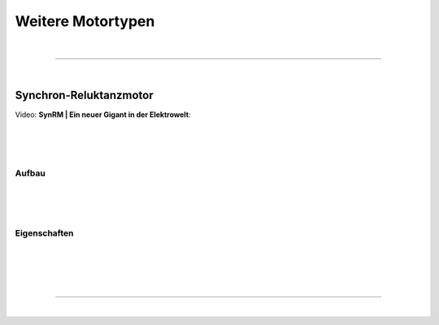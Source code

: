 .. |nbsp|   unicode:: U+00A0 .. NO-BREAK SPACE

Weitere Motortypen
==================

|

------------

|

Synchron-Reluktanzmotor
-----------------------

Video: **SynRM | Ein neuer Gigant in der Elektrowelt**:

.. image:: pics/synRMvideo.png
    :target: https://www.youtube.com/watch?v=H6HTG1ClaFs&t=3s

|
|
|

Aufbau
^^^^^^

|
|
|

Eigenschaften
^^^^^^^^^^^^^

|
|
|

|

------------

|